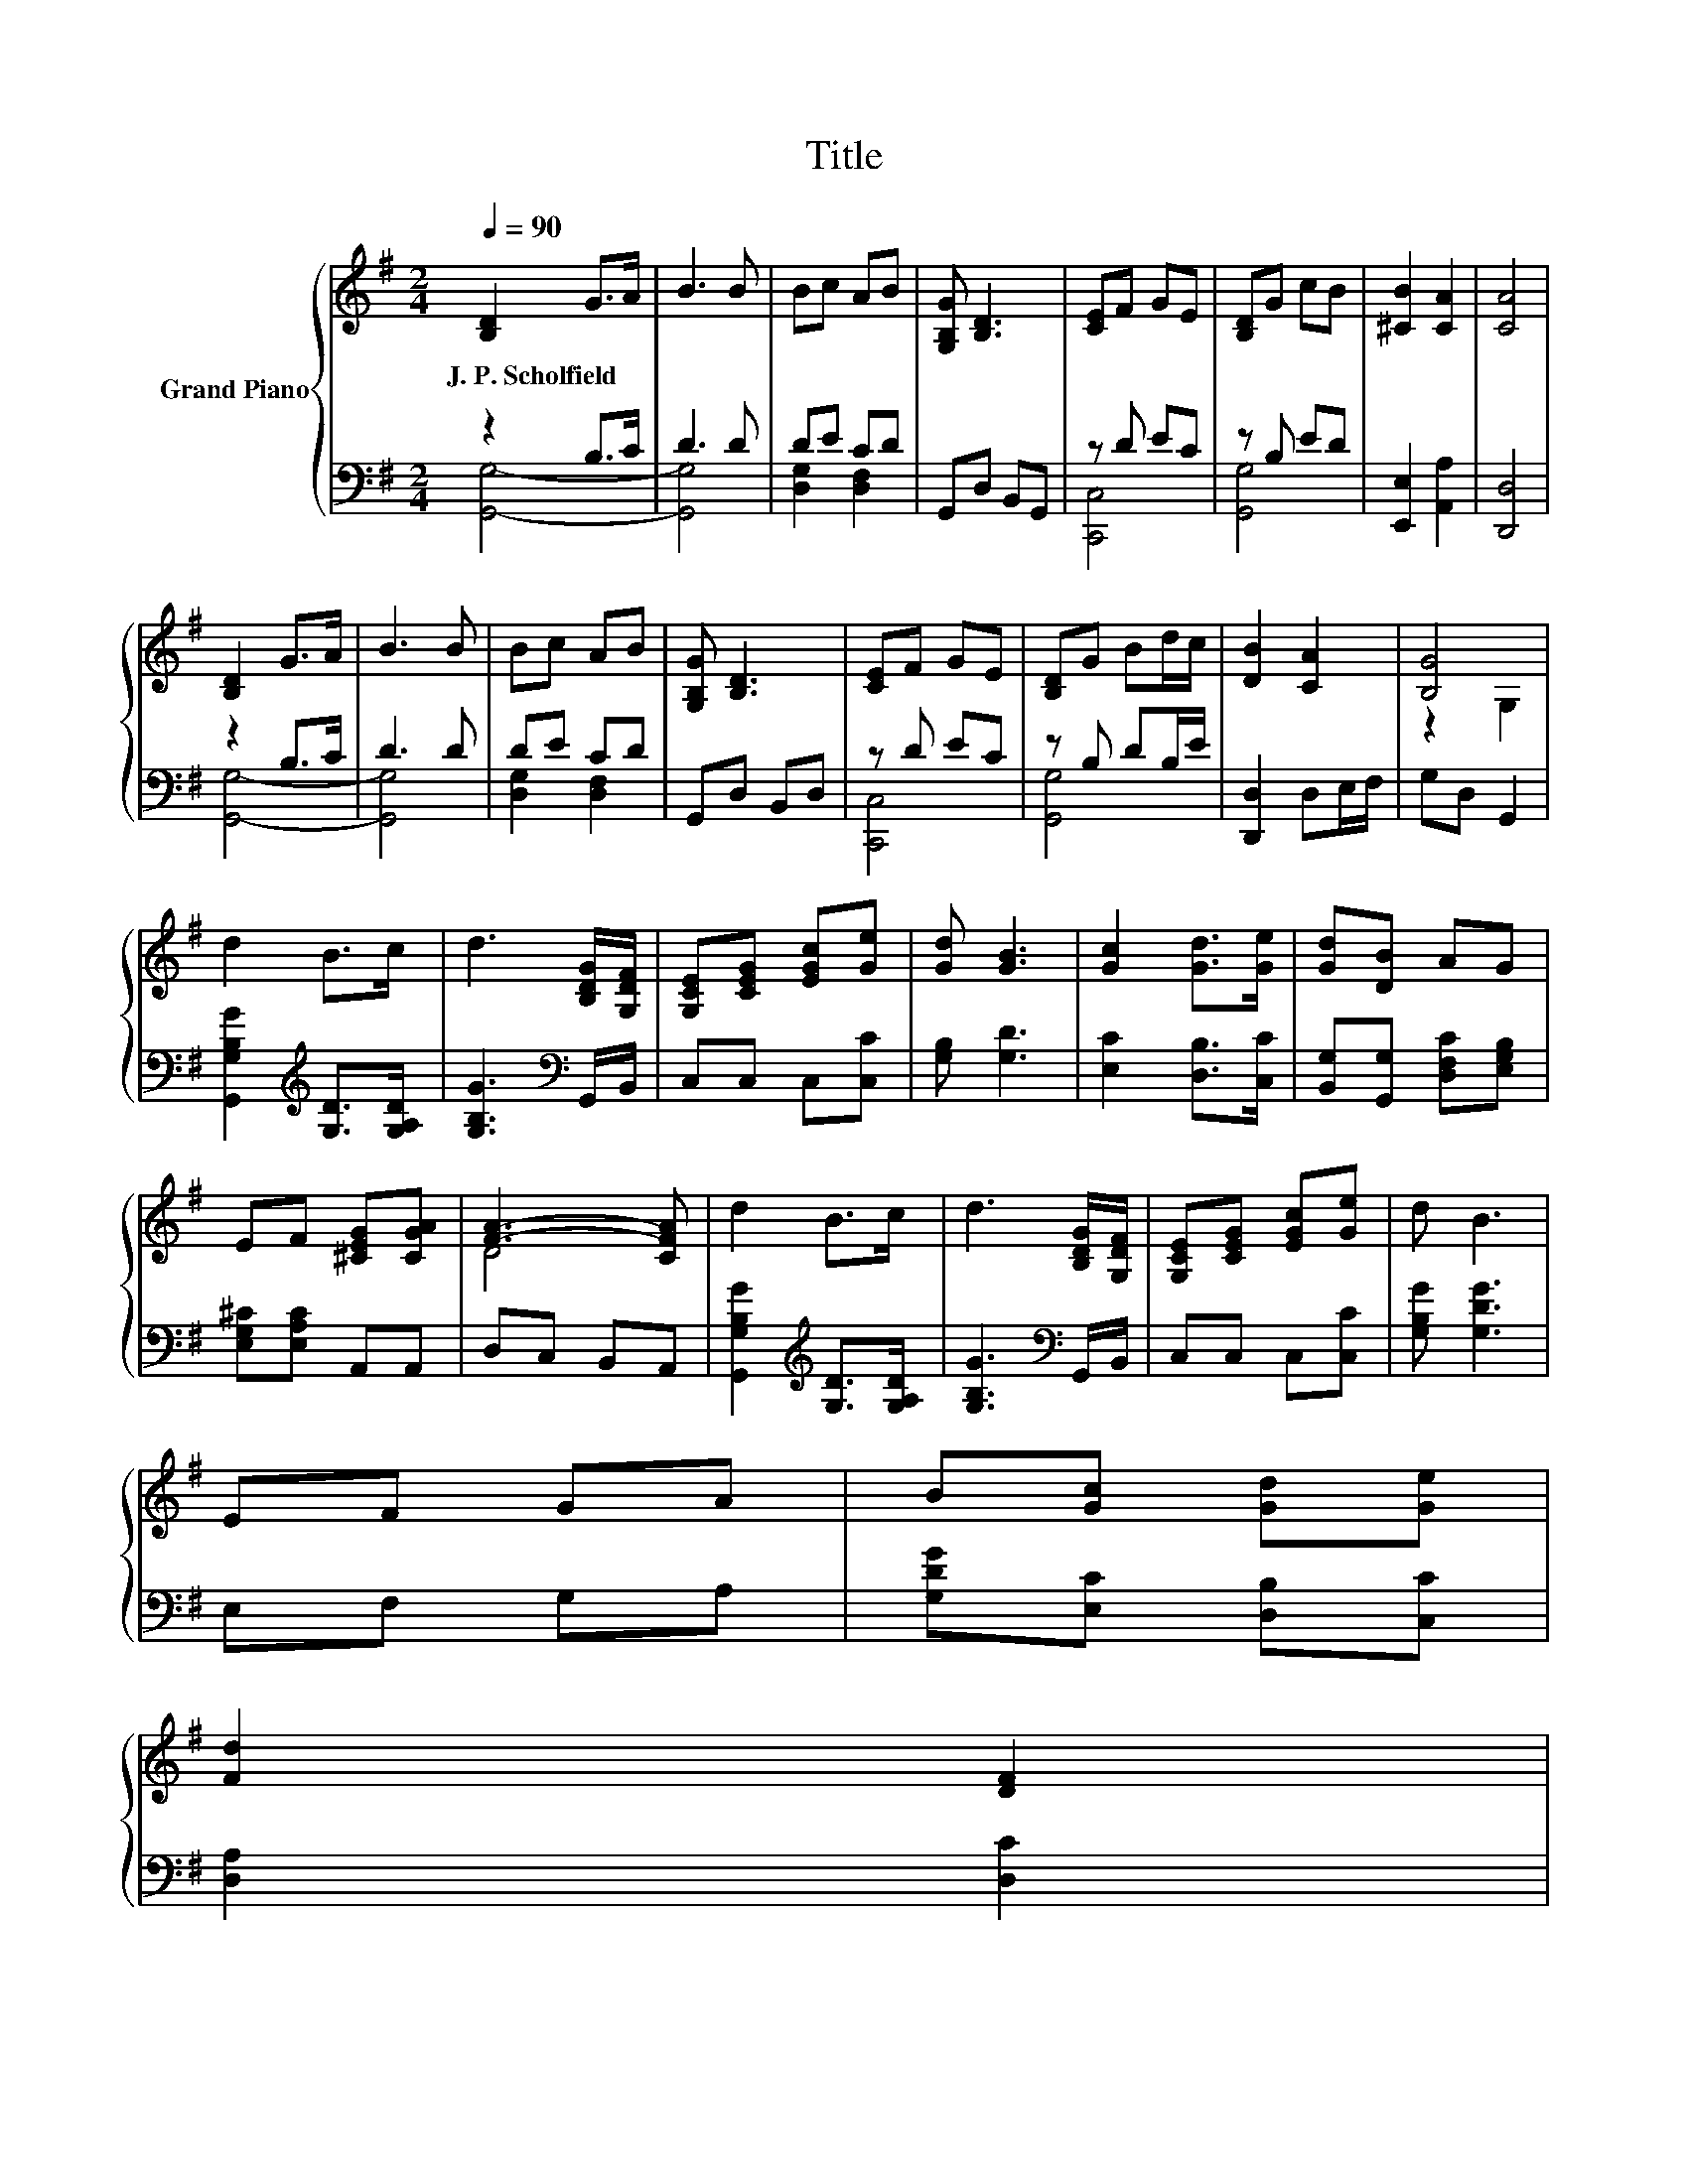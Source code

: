 X:1
T:Title
%%score { ( 1 4 ) | ( 2 3 ) }
L:1/8
Q:1/4=90
M:2/4
K:G
V:1 treble nm="Grand Piano"
V:4 treble 
V:2 bass 
V:3 bass 
V:1
 [B,D]2 G>A | B3 B | Bc AB | [G,B,G] [B,D]3 | [CE]F GE | [B,D]G cB | [^CB]2 [CA]2 | [CA]4 | %8
w: J.~P.~Scholfield * *||||||||
 [B,D]2 G>A | B3 B | Bc AB | [G,B,G] [B,D]3 | [CE]F GE | [B,D]G Bd/c/ | [DB]2 [CA]2 | [B,G]4 | %16
w: ||||||||
 d2 B>c | d3 [B,DG]/[G,DF]/ | [G,CE][CEG] [EGc][Ge] | [Gd] [GB]3 | [Gc]2 [Gd]>[Ge] | [Gd][DB] AG | %22
w: ||||||
 EF [^CEG][CGA] | [FA]3- [CFA] | d2 B>c | d3 [B,DG]/[G,DF]/ | [G,CE][CEG] [EGc][Ge] | d B3 | %28
w: ||||||
 EF GA | B[Gc] [Gd][Ge] | %30
w: ||
 [Fd]2 [DF]2[Q:1/4=89][Q:1/4=87][Q:1/4=86][Q:1/4=84][Q:1/4=83][Q:1/4=82][Q:1/4=80][Q:1/4=79][Q:1/4=77][Q:1/4=76][Q:1/4=75][Q:1/4=73][Q:1/4=72][Q:1/4=70][Q:1/4=69] | %31
w: |
 [B,DG]4 |] %32
w: |
V:2
 z2 B,>C | D3 D | DE CD | G,,D, B,,G,, | z D EC | z B, ED | [E,,E,]2 [A,,A,]2 | [D,,D,]4 | %8
 z2 B,>C | D3 D | DE CD | G,,D, B,,D, | z D EC | z B, DB,/E/ | [D,,D,]2 D,E,/F,/ | G,D, G,,2 | %16
 [G,,G,B,G]2[K:treble] [G,D]>[G,A,D] | [G,B,G]3[K:bass] G,,/B,,/ | C,C, C,[C,C] | [G,B,] [G,D]3 | %20
 [E,C]2 [D,B,]>[C,C] | [B,,G,][G,,G,] [D,F,C][E,G,B,] | [E,G,^C][E,A,C] A,,A,, | D,C, B,,A,, | %24
 [G,,G,B,G]2[K:treble] [G,D]>[G,A,D] | [G,B,G]3[K:bass] G,,/B,,/ | C,C, C,[C,C] | [G,B,G] [G,DG]3 | %28
 E,F, G,A, | [G,DG][E,C] [D,B,][C,C] | [D,A,]2 [D,C]2 | [G,,G,]4 |] %32
V:3
 [G,,G,]4- | [G,,G,]4 | [D,G,]2 [D,F,]2 | x4 | [C,,C,]4 | [G,,G,]4 | x4 | x4 | [G,,G,]4- | %9
 [G,,G,]4 | [D,G,]2 [D,F,]2 | x4 | [C,,C,]4 | [G,,G,]4 | x4 | x4 | x2[K:treble] x2 | x3[K:bass] x | %18
 x4 | x4 | x4 | x4 | x4 | x4 | x2[K:treble] x2 | x3[K:bass] x | x4 | x4 | x4 | x4 | x4 | x4 |] %32
V:4
 x4 | x4 | x4 | x4 | x4 | x4 | x4 | x4 | x4 | x4 | x4 | x4 | x4 | x4 | x4 | z2 G,2 | x4 | x4 | x4 | %19
 x4 | x4 | x4 | x4 | D4 | x4 | x4 | x4 | x4 | x4 | x4 | x4 | x4 |] %32

